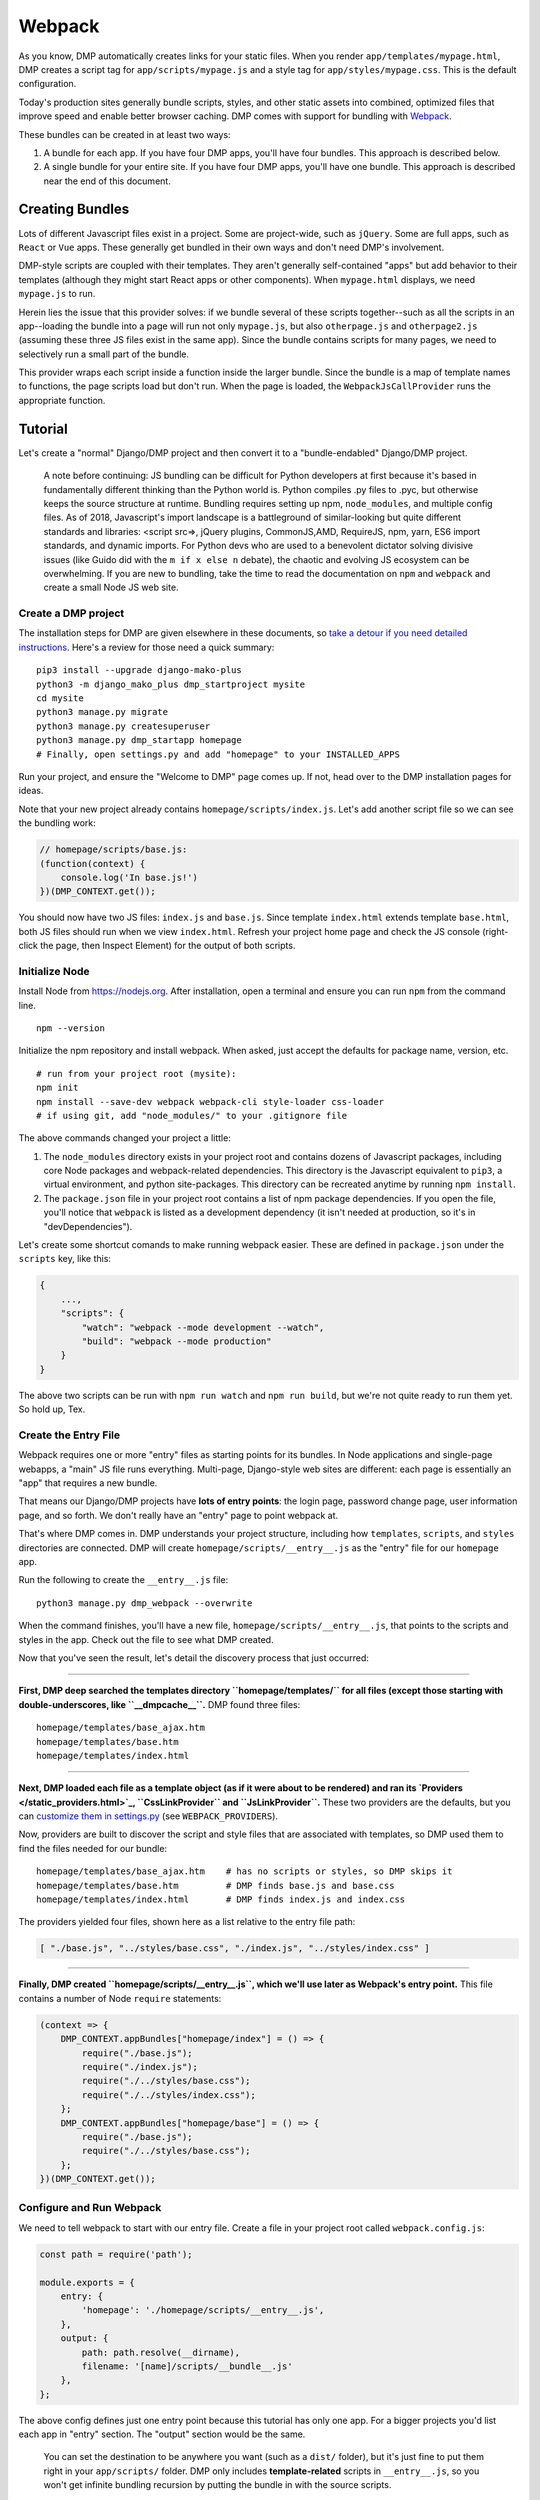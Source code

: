 Webpack
================

As you know, DMP automatically creates links for your static files.  When you render ``app/templates/mypage.html``, DMP creates a script tag for ``app/scripts/mypage.js`` and a style tag for ``app/styles/mypage.css``.  This is the default configuration.

Today's production sites generally bundle scripts, styles, and other static assets into combined, optimized files that improve speed and enable better browser caching.  DMP comes with support for bundling with `Webpack <https://webpack.js.org/>`_.

These bundles can be created in at least two ways:

1. A bundle for each app.  If you have four DMP apps, you'll have four bundles.  This approach is described below.
2. A single bundle for your entire site.  If you have four DMP apps, you'll have one bundle.  This approach is described near the end of this document.


Creating Bundles
---------------------------------

Lots of different Javascript files exist in a project.  Some are project-wide, such as ``jQuery``.  Some are full apps, such as ``React`` or ``Vue`` apps.  These generally get bundled in their own ways and don't need DMP's involvement.

DMP-style scripts are coupled with their templates.  They aren't generally self-contained "apps" but add behavior to their templates (although they might start React apps or other components).  When ``mypage.html`` displays, we need ``mypage.js`` to run.

Herein lies the issue that this provider solves: if we bundle several of these scripts together--such as all the scripts in an app--loading the bundle into a page will run not only ``mypage.js``, but also ``otherpage.js`` and ``otherpage2.js`` (assuming these three JS files exist in the same app).  Since the bundle contains scripts for many pages, we need to selectively run a small part of the bundle.

This provider wraps each script inside a function inside the larger bundle.  Since the bundle is a map of template names to functions, the page scripts load but don't run.  When the page is loaded, the ``WebpackJsCallProvider`` runs the appropriate function.

.. image:: _static/webpack.png
   :align: center




Tutorial
---------------------------------

Let's create a "normal" Django/DMP project and then convert it to a "bundle-endabled" Django/DMP project.

    A note before continuing: JS bundling can be difficult for Python developers at first because it's based in fundamentally different thinking than the Python world is. Python compiles .py files to .pyc, but otherwise keeps the source structure at runtime. Bundling requires setting up npm, ``node_modules``, and multiple config files. As of 2018, Javascript's import landscape is a battleground of similar-looking but quite different standards and libraries: <script src=>, jQuery plugins, CommonJS,AMD, RequireJS, npm, yarn, ES6 import standards, and dynamic imports. For Python devs who are used to a benevolent dictator solving divisive issues (like Guido did with the ``m if x else n`` debate), the chaotic and evolving JS ecosystem can be overwhelming. If you are new to bundling, take the time to read the documentation on ``npm`` and ``webpack`` and create a small Node JS web site.

Create a DMP project
~~~~~~~~~~~~~~~~~~~~~~~~

The installation steps for DMP are given elsewhere in these documents, so `take a detour if you need detailed instructions </install_new.html>`_. Here's a review for those need a quick summary:

::

    pip3 install --upgrade django-mako-plus
    python3 -m django_mako_plus dmp_startproject mysite
    cd mysite
    python3 manage.py migrate
    python3 manage.py createsuperuser
    python3 manage.py dmp_startapp homepage
    # Finally, open settings.py and add "homepage" to your INSTALLED_APPS

Run your project, and ensure the "Welcome to DMP" page comes up. If not, head over to the DMP installation pages for ideas.

Note that your new project already contains ``homepage/scripts/index.js``. Let's add another script file so we can see the bundling work:

.. code:: javascript

    // homepage/scripts/base.js:
    (function(context) {
        console.log('In base.js!')
    })(DMP_CONTEXT.get());

You should now have two JS files: ``index.js`` and ``base.js``. Since template ``index.html`` extends template ``base.html``, both JS files should run when we view ``index.html``. Refresh your project home page and check the JS console (right-click the page, then Inspect Element) for the output of both scripts.


Initialize Node
~~~~~~~~~~~~~~~~~~~~~~~~~~

Install Node from `https://nodejs.org <https://nodejs.org/>`_. After installation, open a terminal and ensure you can run ``npm`` from the command line.

::

    npm --version

Initialize the npm repository and install webpack. When asked, just accept the defaults for package name, version, etc.

::

    # run from your project root (mysite):
    npm init
    npm install --save-dev webpack webpack-cli style-loader css-loader
    # if using git, add "node_modules/" to your .gitignore file


The above commands changed your project a little:

1. The ``node_modules`` directory exists in your project root and contains dozens of Javascript packages, including core Node packages and webpack-related dependencies. This directory is the Javascript equivalent to ``pip3``, a virtual environment, and python site-packages. This directory can be recreated anytime by running ``npm install``.
2. The ``package.json`` file in your project root contains a list of npm package dependencies. If you open the file, you'll notice that ``webpack`` is listed as a development dependency (it isn't needed at production, so it's in "devDependencies").

Let's create some shortcut comands to make running webpack easier. These are defined in ``package.json`` under the ``scripts`` key, like this:

.. code:: javascript

    {
        ...,
        "scripts": {
            "watch": "webpack --mode development --watch",
            "build": "webpack --mode production"
        }
    }

The above two scripts can be run with ``npm run watch`` and ``npm run build``, but we're not quite ready to run them yet. So hold up, Tex.


Create the Entry File
~~~~~~~~~~~~~~~~~~~~~~~~~~~~~~~~~~~~~~~~~

Webpack requires one or more "entry" files as starting points for its bundles. In Node applications and single-page webapps, a "main" JS file runs everything. Multi-page, Django-style web sites are different: each page is essentially an "app" that requires a new bundle.

That means our Django/DMP projects have **lots of entry points**: the login page, password change page, user information page, and so forth. We don't really have an "entry" page to point webpack at.

That's where DMP comes in. DMP understands your project structure, including how ``templates``, ``scripts``, and ``styles`` directories are connected. DMP will create ``homepage/scripts/__entry__.js`` as the "entry" file for our ``homepage`` app.

Run the following to create the ``__entry__.js`` file:

::

    python3 manage.py dmp_webpack --overwrite

When the command finishes, you'll have a new file, ``homepage/scripts/__entry__.js``, that points to the scripts and styles in the app. Check out the file to see what DMP created.

Now that you've seen the result, let's detail the discovery process that just occurred:

--------

**First, DMP deep searched the templates directory ``homepage/templates/`` for all files (except those starting with double-underscores, like ``__dmpcache__``.** DMP found three files:

::

    homepage/templates/base_ajax.htm
    homepage/templates/base.htm
    homepage/templates/index.html

--------

**Next, DMP loaded each file as a template object (as if it were about to be rendered) and ran its `Providers </static_providers.html>`_, ``CssLinkProvider`` and ``JsLinkProvider``.**  These two providers are the defaults, but you can `customize them in settings.py </basics_settings.html>`_ (see ``WEBPACK_PROVIDERS``).

Now, providers are built to discover the script and style files that are associated with templates, so DMP used them to find the files needed for our bundle:

::

    homepage/templates/base_ajax.htm    # has no scripts or styles, so DMP skips it
    homepage/templates/base.htm         # DMP finds base.js and base.css
    homepage/templates/index.html       # DMP finds index.js and index.css

The providers yielded four files, shown here as a list relative to the entry file path:

.. code:: python

    [ "./base.js", "../styles/base.css", "./index.js", "../styles/index.css" ]

--------

**Finally, DMP created ``homepage/scripts/__entry__.js``, which we'll use later as Webpack's entry point.** This file contains a number of Node ``require`` statements:

.. code:: javascript

    (context => {
        DMP_CONTEXT.appBundles["homepage/index"] = () => {
            require("./base.js");
            require("./index.js");
            require("./../styles/base.css");
            require("./../styles/index.css");
        };
        DMP_CONTEXT.appBundles["homepage/base"] = () => {
            require("./base.js");
            require("./../styles/base.css");
        };
    })(DMP_CONTEXT.get());




Configure and Run Webpack
~~~~~~~~~~~~~~~~~~~~~~~~~~~~~~~~~~~~~~~~~

We need to tell webpack to start with our entry file. Create a file in your project root called ``webpack.config.js``:

.. code:: javascript

    const path = require('path');

    module.exports = {
        entry: {
            'homepage': './homepage/scripts/__entry__.js',
        },
        output: {
            path: path.resolve(__dirname),
            filename: '[name]/scripts/__bundle__.js'
        },
    };

The above config defines just one entry point because this tutorial has only one app. For a bigger projects you'd list each app in "entry" section. The "output" section would be the same.

    You can set the destination to be anywhere you want (such as a ``dist/`` folder), but it's just fine to put them right in your ``app/scripts/`` folder.  DMP only includes **template-related** scripts in ``__entry__.js``, so you won't get infinite bundling recursion by putting the bundle in with the source scripts.

Let's run webpack in development (watch) mode. After creating our initial bundle, webpack continues watching the linked files for changes. Whenever we change the entry file, script files, or style files, webpack recreates the bundle automatically. Run the following:

::

    npm run watch

Assuming webpack runs successfully, you now have ``homepage/scripts/__bundle__.js``. Scan/search the file for the JS and CSS content that was bundled.


Include the Bundle in Templates
~~~~~~~~~~~~~~~~~~~~~~~~~~~~~~~~~~~~~~~~

As you learned in other sections, DMP automatically creates ``<script>`` and ``<style>`` links in your html templates. In our project, this magic happens during the call to ``${ django_mako_plus.links(self) }`` in ``base.htm`` (which ``index.html`` extends from). For example, the template ``homepage/templates/index.html`` directs the Providers to find and link ``homepage/scripts/index.js`` and ``homepage/styles/index.css``.

We need swap these Providers with ones that find and link ``homepage/scripts/__bundle__.js``. This is done by setting ``CONTENT_PROVIDERS`` in ``settings.py``:

::

    TEMPLATES = [
        {
            'NAME': 'django_mako_plus',
            'BACKEND': 'django_mako_plus.MakoTemplates',
            'OPTIONS': {
                # providers - these provide the <link> and <script> tags that the webpack providers make
                'CONTENT_PROVIDERS': [
                    { 'provider': 'django_mako_plus.JsContextProvider' },
                    { 'provider': 'django_mako_plus.WebpackJsLinkProvider' },
                    { 'provider': 'django_mako_plus.WebpackJsCallProvider' },
                ],
            }
        }
    ]

These new Providers give the following behavior:

1. ``JsContextProvider`` is the same as before. `It sets values from the view into the JS context </static_context.html>`_.
2. ``WebpackJsLinkProvider`` creates the link for the bundle: ``<script src="/static/homepage/scripts/__bundle__.js">``.
3. ``WebpackJsCallProvider`` calls the function(s) appropriate to the current template being shown.

    Regarding #2, you can `change the default paths in settings.py </basics_settings.html>`_. Just be sure to match the webpack config path with the link provider path.

    Regarding #3, you could remove this provider and instead add ``<script>`` tags to the templates yourself.  This may make sense in situations like site-wide bundles.


Test It!
~~~~~~~~~~~~~~~~

We've configured webpack, created the entry file and output bundle, and set DMP to link correctly. The only thing remaining is to run the Django server and see the benefits of your work!

::

    python3 manage.py runserver
    # take a browser to http://localhost:8000

Be sure to check the following:

* Right-click and Inspect to view the JS console. The messages in our .js files and/or any errors will show there.
* Also in the inspector, check out the CSS rules (which are now coming from the bundle).
* Right-click and view the page source. You'll see the links that DMP created. If you see the old ``<script>`` and ``<style>`` links, check your settings file.


Building for Production
~~~~~~~~~~~~~~~~~~~~~~~~~~~~

To create a production bundle, issue webpack a build command:

::

    npm run build

If you look at the generated bundle file, you'll find it is minified and ready for deployment.


Sitewide Bundles
--------------------

This section describes how to create a single monstrosity that includes the scripts for every DMP app on your site.  In some situations, such as sites with a small number of scripts, a single bundle might be more efficient than several app bundles.  To create a single ``__entry__.js`` file for your entire site, run the following:

::

    python3 manage.py dmp_webpack --overwrite --single homepage/scripts/__entry__.js

The above command will place the sitewide entry file in the homepage app, but it could be located anywhere.  Include this single entry file in ``webpack.config.js``.

Since there's only one bundle, you probably don't need the ``WebpackJsLinkProvider`` provider.  Just create a ``<script>`` link in the ``base.htm`` site base template.

When the bundle loads in the browser, the functions for every page will be placed in ``DMP_CONTEXT``.  As described earlier in this document, enable the
``WebpackJsCallProvider`` provider to call the right functions for the current page.


A Few Bundles to Rule Them All
~~~~~~~~~~~~~~~~~~~~~~~~~~~~~~~~~~~~

Somewhere in between a sitewide bundle and app-specific bundles lives the multi-app bundle option.  Suppose you want app1 and app2 in one bundle and app3, app4, and app5 in another.  The following commands create the two needed entry files:

::

    python3 manage.py dmp_webpack --overwrite --single homepage/scripts/__entry_1__.js app1 app2
    python3 manage.py dmp_webpack --overwrite --single homepage/scripts/__entry_2__.js app3 app4 app5
